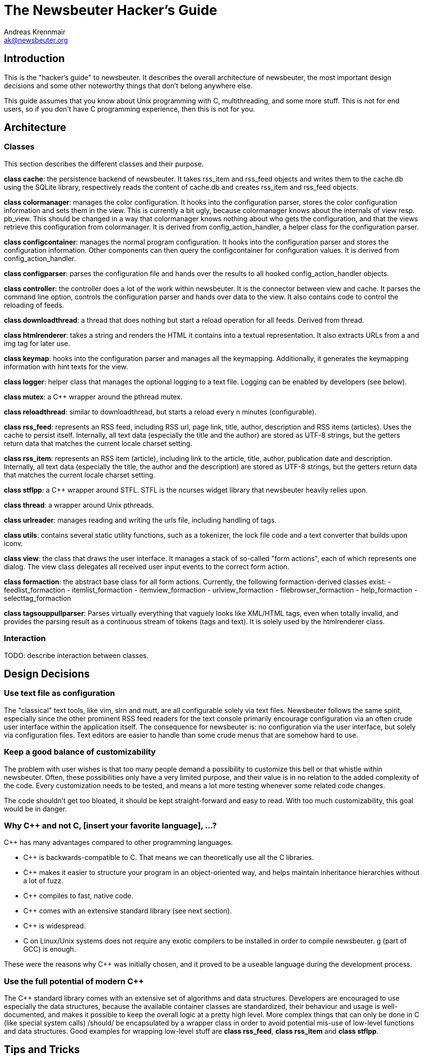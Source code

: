 = The Newsbeuter Hacker's Guide
Andreas Krennmair <ak@newsbeuter.org>

== Introduction

This is the "hacker's guide" to newsbeuter. It describes the overall architecture
of newsbeuter, the most important design decisions and some other noteworthy things
that don't belong anywhere else.

This guide assumes that you know about Unix programming with C++,
multithreading, and some more stuff. This is not for end users, so if you don't
have C++ programming experience, then this is not for you.

== Architecture

=== Classes

This section describes the different classes and their purpose.

*class cache*: the persistence backend of newsbeuter. It takes rss_item and
rss_feed objects and writes them to the cache.db using the SQLite library,
respectively reads the content of cache.db and creates rss_item and rss_feed
objects.

*class colormanager*: manages the color configuration. It hooks into the
configuration parser, stores the color configuration information and sets
them in the view. This is currently a bit ugly, because colormanager knows about
the internals of view resp. pb_view. This should be changed in a way that
colormanager knows nothing about who gets the configuration, and that the views
retrieve this configuration from colormanager. It is derived from
config_action_handler, a helper class for the configuration parser.

*class configcontainer*: manages the normal program configuration. It hooks into
the configuration parser and stores the configuration information. Other
components can then query the configcontainer for configuration values. It is
derived from config_action_handler.

*class configparser*: parses the configuration file and hands over the results
to all hooked config_action_handler objects.

*class controller*: the controller does a lot of the work within newsbeuter. It
is the connector between view and cache. It parses the command line option,
controls the configuration parser and hands over data to the view. It also
contains code to control the reloading of feeds.

*class downloadthread*: a thread that does nothing but start a reload operation
for all feeds. Derived from thread.

*class htmlrenderer*: takes a string and renders the HTML it contains into a
textual representation. It also extracts URLs from a and img tag for later use.

*class keymap*: hooks into the configuration parser and manages all the
keymapping. Additionally, it generates the keymapping information with hint
texts for the view.

*class logger*: helper class that manages the optional logging to a text file.
Logging can be enabled by developers (see below).

*class mutex*: a C++ wrapper around the pthread mutex.

*class reloadthread*: similar to downloadthread, but starts a reload every n
minutes (configurable).

*class rss_feed*: represents an RSS feed, including RSS url, page link, title,
author, description and RSS items (articles). Uses the cache to persist itself.
Internally, all text data (especially the title and the author) are stored as
UTF-8 strings, but the getters return data that matches the current locale
charset setting.

*class rss_item*: represents an RSS item (article), including link to the
article, title, author, publication date and description. Internally, all text
data (especially the title, the author and the description) are stored as UTF-8
strings, but the getters return data that matches the current locale charset
setting.

*class stflpp*: a C++ wrapper around STFL. STFL is the ncurses widget library
that newsbeuter heavily relies upon.

*class thread*: a wrapper around Unix pthreads.

*class urlreader*: manages reading and writing the urls file, including handling
of tags.

*class utils*: contains several static utility functions, such as a tokenizer,
the lock file code and a text converter that builds upon iconv.

*class view*: the class that draws the user interface. It manages a stack of
so-called "form actions", each of which represents one dialog. The view class
delegates all received user input events to the correct form action.

*class formaction*: the abstract base class for all form actions. Currently, the
following formaction-derived classes exist:
- feedlist_formaction
- itemlist_formaction
- itemview_formaction
- urlview_formaction
- filebrowser_formaction
- help_formaction
- selecttag_formaction

*class tagsouppullparser*: Parses virtually everything that vaguely looks like
XML/HTML tags, even when totally invalid, and provides the parsing result as a
continuous stream of tokens (tags and text). It is solely used by the
htmlrenderer class.

=== Interaction

TODO: describe interaction between classes.


== Design Decisions

=== Use text file as configuration

The "classical" text tools, like vim, slrn and mutt, are all configurable
solely via text files. Newsbeuter follows the same spirit, especially since the
other prominent RSS feed readers for the text console primarily encourage
configuration via an often crude user interface within the application itself.
The consequence for newsbeuter is: no configuration via the user interface, but
solely via configuration files. Text editors are easier to handle than some
crude menus that are somehow hard to use.

=== Keep a good balance of customizability

The problem with user wishes is that too many people demand a possibility to
customize this bell or that whistle within newsbeuter. Often, these
possibilities only have a very limited purpose, and their value is in no
relation to the added complexity of the code. Every customization needs to be
tested, and means a lot more testing whenever some related code changes.

The code shouldn't get too bloated, it should be kept straight-forward and easy
to read. With too much customizability, this goal would be in danger.

=== Why C++ and not C, [insert your favorite language], ...?

C++ has many advantages compared to other programming languages.

- C++ is backwards-compatible to C. That means we can theoretically use all the
  C libraries.
- C++ makes it easier to structure your program in an object-oriented way, and 
  helps maintain inheritance hierarchies without a lot of fuzz.
- C++ compiles to fast, native code.
- C++ comes with an extensive standard library (see next section).
- C++ is widespread.
- C++ on Linux/Unix systems does not require any exotic compilers to be 
  installed in order to compile newsbeuter. g++ (part of GCC) is enough.

These were the reasons why C++ was initially chosen, and it proved to be a 
useable language during the development process.


=== Use the full potential of modern C++

The C++ standard library comes with an extensive set of algorithms and data
structures. Developers are encouraged to use especially the data structures,
because the available container classes are standardized, their behaviour and
usage is well-documented, and makes it possible to keep the overall logic
at a pretty high level. More complex things that can only be done in C (like
special system calls) /should/ be encapsulated by a wrapper class in order to
avoid potential mis-use of low-level functions and data structures. Good
examples for wrapping low-level stuff are *class rss_feed*, *class rss_item*
and *class stflpp*.

== Tips and Tricks

=== Getting a detailed debug log

If you want to get a detailed debug log from newsbeuter, you only need to run
newsbeuter with special parameters:

  newsbeuter -d log.txt -l 6

Some of this output doesn't make sense very much unless you know the source
code, so it's only helpful for developers.

=== Use (and extend) the unit tests

In the test subdirectory resides a simple unit test to check the most important
functionality of the newsbeuter internals. These tests build upon the lemon
test framework which comes bundled as test/lemon.h with newsbeuter. Run "make
test" to build the tests, the result is a binary called "test" within the test
subdirectory. Run it and see whether everything still works as expected. Run
"make clean-test" to clean up after the tests.

=== Dump an STFL form

You can dump the currently shown STFL form with the "dumpform" command on the
internal commandline. This can help debugging of rendering issues.

== Keys

=== Unused keys

	      _b_____hi_____________wxyz
	      _B_____HI__LM_____STUVWXYZ
	Ctrl- A__D___HIJ____O_Q_S___W_Y_

Used special keys: ENTER ? / # + - : , $ |
